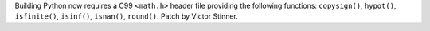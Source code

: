 Building Python now requires a C99 ``<math.h>`` header file providing
the following functions: ``copysign()``, ``hypot()``, ``isfinite()``,
``isinf()``, ``isnan()``, ``round()``.
Patch by Victor Stinner.
